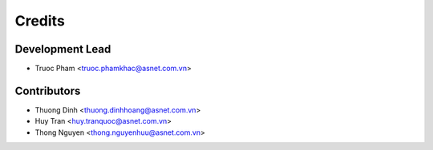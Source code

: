 =======
Credits
=======

Development Lead
----------------

* Truoc Pham <truoc.phamkhac@asnet.com.vn>

Contributors
------------

* Thuong Dinh <thuong.dinhhoang@asnet.com.vn>
* Huy Tran <huy.tranquoc@asnet.com.vn>
* Thong Nguyen <thong.nguyenhuu@asnet.com.vn>

